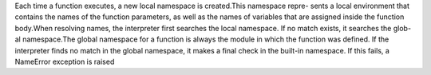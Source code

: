 Each time a function executes, a new local namespace is created.This namespace repre- sents a local environment that contains the names of the function parameters, as well as the names of variables that are assigned inside the function body.When resolving names, the interpreter first searches the local namespace. If no match exists, it searches the glob- al namespace.The global namespace for a function is always the module in which the function was defined. If the interpreter finds no match in the global namespace, it
makes a final check in the built-in namespace. If this fails, a NameError exception is raised